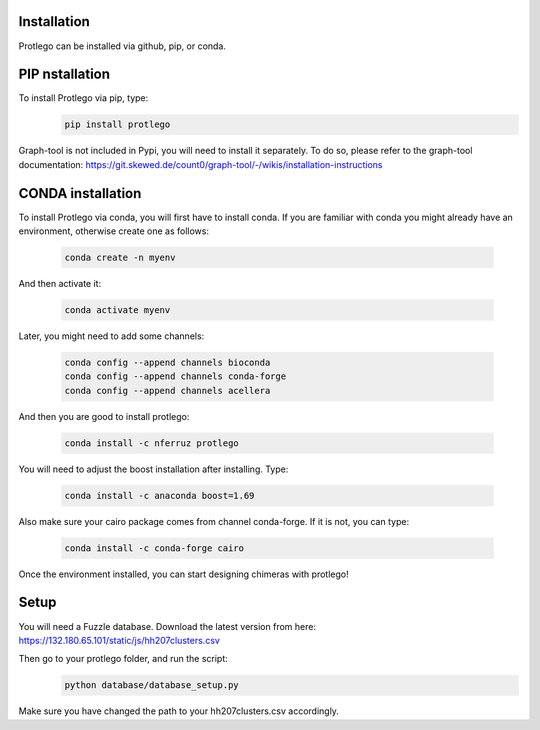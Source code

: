 Installation
============

Protlego can be installed via github, pip, or conda.

PIP nstallation
===============

To install Protlego via pip, type:
 .. code-block:: javascript

    pip install protlego

Graph-tool is not included in Pypi, you will need to install it separately. To do so, please refer to the graph-tool documentation: https://git.skewed.de/count0/graph-tool/-/wikis/installation-instructions



CONDA installation
==================

To install Protlego via conda, you will first have to install conda. If you are familiar with conda you might already have an environment, otherwise create one as follows:

 .. code-block:: javascript

    conda create -n myenv

And then activate it:

 .. code-block:: javascript

    conda activate myenv

Later, you might need to add some channels:

 .. code-block:: javascript

    conda config --append channels bioconda
    conda config --append channels conda-forge
    conda config --append channels acellera

And then you are good to install protlego:

 .. code-block:: javascript

    conda install -c nferruz protlego

You will need to adjust the boost installation after installing. Type:

 .. code-block:: javascript

	conda install -c anaconda boost=1.69

Also make sure your cairo package comes from channel conda-forge. If it is not, you can type:

 .. code-block:: javascript

        conda install -c conda-forge cairo

Once the environment installed, you can start designing chimeras with protlego!

Setup
============

You will need a Fuzzle database. Download the latest version from here:
https://132.180.65.101/static/js/hh207clusters.csv

Then go to your protlego folder, and run the script:
 .. code-block:: javascript

       python database/database_setup.py

Make sure you have changed the path to your hh207clusters.csv accordingly.
